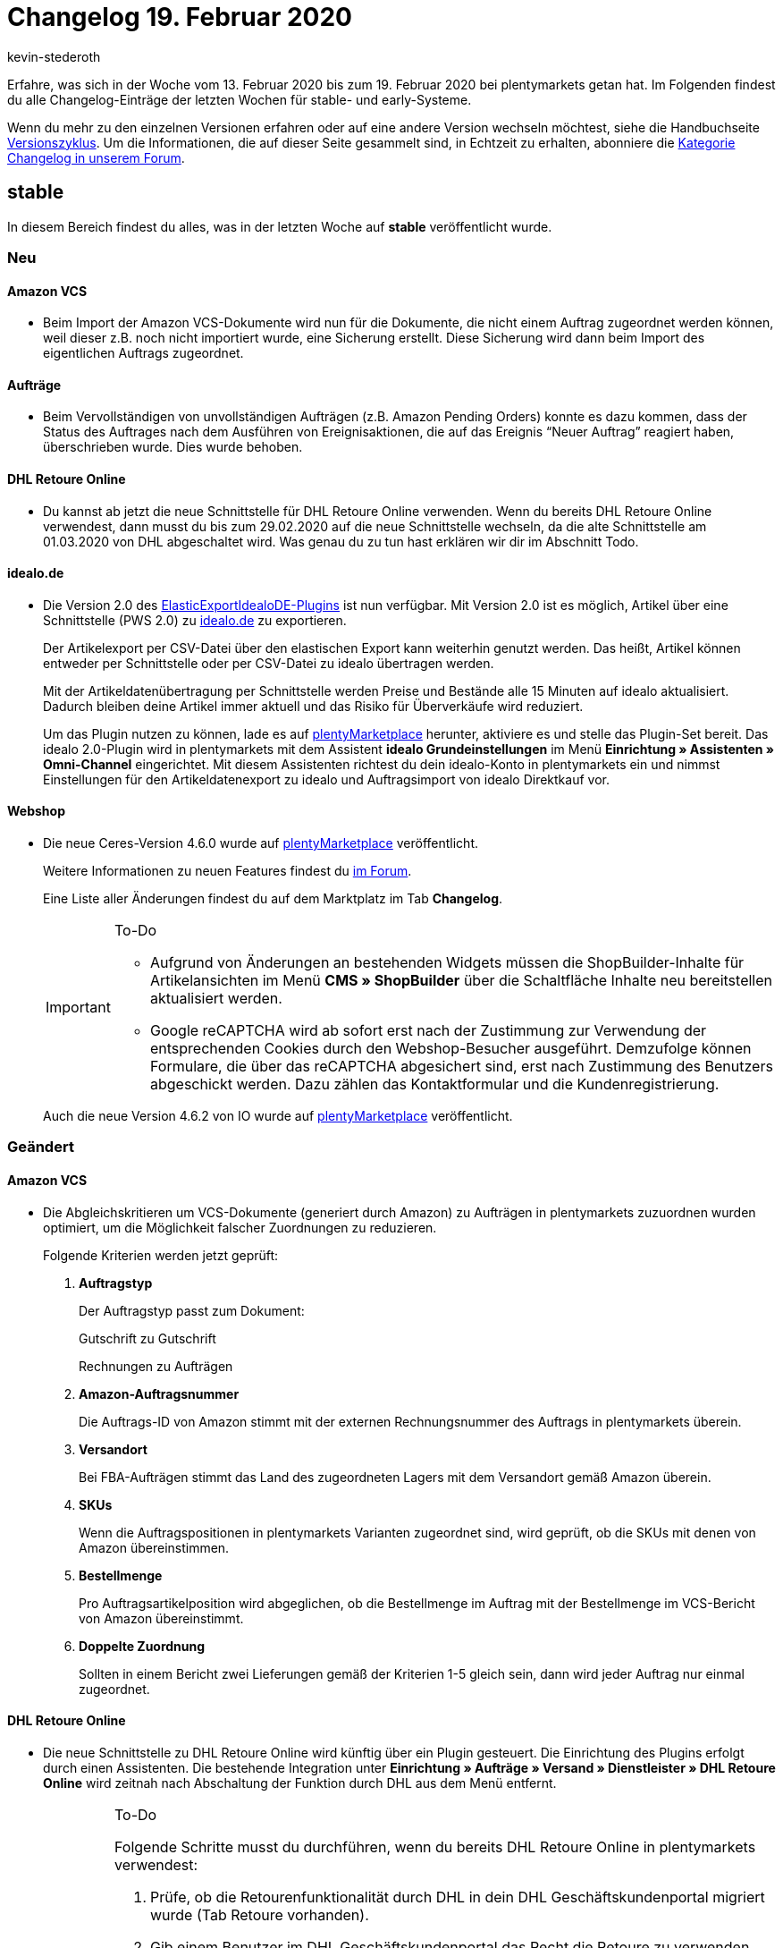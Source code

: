 = Changelog 19. Februar 2020
:author: kevin-stederoth
:sectnums!:
:page-index: false
:id: 
:startWeekDate: 13. Februar 2020
:endWeekDate: 19. Februar 2020

Erfahre, was sich in der Woche vom {startWeekDate} bis zum {endWeekDate} bei plentymarkets getan hat. Im Folgenden findest du alle Changelog-Einträge der letzten Wochen für stable- und early-Systeme.

Wenn du mehr zu den einzelnen Versionen erfahren oder auf eine andere Version wechseln möchtest, siehe die Handbuchseite xref:business-entscheidungen:versionszyklus.adoc#[Versionszyklus]. Um die Informationen, die auf dieser Seite gesammelt sind, in Echtzeit zu erhalten, abonniere die link:https://forum.plentymarkets.com/c/changelog[Kategorie Changelog in unserem Forum^].

== stable

In diesem Bereich findest du alles, was in der letzten Woche auf *stable* veröffentlicht wurde.

=== Neu

[discrete]
==== Amazon VCS

* Beim Import der Amazon VCS-Dokumente wird nun für die Dokumente, die nicht einem Auftrag zugeordnet werden können, weil dieser z.B. noch nicht importiert wurde, eine Sicherung erstellt. Diese Sicherung wird dann beim Import des eigentlichen Auftrags zugeordnet.

[discrete]
==== Aufträge

* Beim Vervollständigen von unvollständigen Aufträgen (z.B. Amazon Pending Orders) konnte es dazu kommen, dass der Status des Auftrages nach dem Ausführen von Ereignisaktionen, die auf das Ereignis “Neuer Auftrag” reagiert haben, überschrieben wurde. Dies wurde behoben.

[discrete]
==== DHL Retoure Online

* Du kannst ab jetzt die neue Schnittstelle für DHL Retoure Online verwenden. Wenn du bereits DHL Retoure Online verwendest, dann musst du bis zum 29.02.2020 auf die neue Schnittstelle wechseln, da die alte Schnittstelle am 01.03.2020 von DHL abgeschaltet wird. Was genau du zu tun hast erklären wir dir im Abschnitt Todo.

[discrete]
==== idealo.de

* Die Version 2.0 des link:https://marketplace.plentymarkets.com/plugins/sales/preisportale/elasticexportidealode_4723[ElasticExportIdealoDE-Plugins^] ist nun verfügbar. Mit Version 2.0 ist es möglich, Artikel über eine Schnittstelle (PWS 2.0) zu link:http://idealo.de/[idealo.de^] zu exportieren.
+
Der Artikelexport per CSV-Datei über den elastischen Export kann weiterhin genutzt werden. Das heißt, Artikel können entweder per Schnittstelle oder per CSV-Datei zu idealo übertragen werden.
+
Mit der Artikeldatenübertragung per Schnittstelle werden Preise und Bestände alle 15 Minuten auf idealo aktualisiert. Dadurch bleiben deine Artikel immer aktuell und das Risiko für Überverkäufe wird reduziert.
+
Um das Plugin nutzen zu können, lade es auf link:https://marketplace.plentymarkets.com/plugins/sales/preisportale[plentyMarketplace^] herunter, aktiviere es und stelle das Plugin-Set bereit. Das idealo 2.0-Plugin wird in plentymarkets mit dem Assistent *idealo Grundeinstellungen* im Menü *Einrichtung » Assistenten » Omni-Channel* eingerichtet. Mit diesem Assistenten richtest du dein idealo-Konto in plentymarkets ein und nimmst Einstellungen für den Artikeldatenexport zu idealo und Auftragsimport von idealo Direktkauf vor.

[#webshop-changelog]
[discrete]
==== Webshop

* Die neue Ceres-Version 4.6.0 wurde auf link:https://marketplace.plentymarkets.com/plugins/templates/ceres_4697[plentyMarketplace^] veröffentlicht.
+
Weitere Informationen zu neuen Features findest du link:https://forum.plentymarkets.com/t/ceres-4-6-was-kommt-in-der-naechsten-version-geplanter-release-kw-8/576509[im Forum^].
+
Eine Liste aller Änderungen findest du auf dem Marktplatz im Tab *Changelog*.
+
[IMPORTANT]
.To-Do
====
* Aufgrund von Änderungen an bestehenden Widgets müssen die ShopBuilder-Inhalte für Artikelansichten im Menü *CMS » ShopBuilder* über die Schaltfläche Inhalte neu bereitstellen aktualisiert werden.
* Google reCAPTCHA wird ab sofort erst nach der Zustimmung zur Verwendung der entsprechenden Cookies durch den Webshop-Besucher ausgeführt. Demzufolge können Formulare, die über das reCAPTCHA abgesichert sind, erst nach Zustimmung des Benutzers abgeschickt werden. Dazu zählen das Kontaktformular und die Kundenregistrierung.
====
+
Auch die neue Version 4.6.2 von IO wurde auf link:https://marketplace.plentymarkets.com/plugins/templates/io_4696[plentyMarketplace^] veröffentlicht.

=== Geändert

[discrete]
==== Amazon VCS

* Die Abgleichskritieren um VCS-Dokumente (generiert durch Amazon) zu Aufträgen in plentymarkets zuzuordnen wurden optimiert, um die Möglichkeit falscher Zuordnungen zu reduzieren.
+
Folgende Kriterien werden jetzt geprüft:

. *Auftragstyp*
+
Der Auftragstyp passt zum Dokument:
+
Gutschrift zu Gutschrift
+
Rechnungen zu Aufträgen
. *Amazon-Auftragsnummer*
+
Die Auftrags-ID von Amazon stimmt mit der externen Rechnungsnummer des Auftrags in plentymarkets überein.
. *Versandort*
+
Bei FBA-Aufträgen stimmt das Land des zugeordneten Lagers mit dem Versandort gemäß Amazon überein.
. *SKUs*
+
Wenn die Auftragspositionen in plentymarkets Varianten zugeordnet sind, wird geprüft, ob die SKUs mit denen von Amazon übereinstimmen.
. *Bestellmenge*
+
Pro Auftragsartikelposition wird abgeglichen, ob die Bestellmenge im Auftrag mit der Bestellmenge im VCS-Bericht von Amazon übereinstimmt.
. *Doppelte Zuordnung*
+
Sollten in einem Bericht zwei Lieferungen gemäß der Kriterien 1-5 gleich sein, dann wird jeder Auftrag nur einmal zugeordnet.

[discrete]
==== DHL Retoure Online

* Die neue Schnittstelle zu DHL Retoure Online wird künftig über ein Plugin gesteuert. Die Einrichtung des Plugins erfolgt durch einen Assistenten. Die bestehende Integration unter *Einrichtung » Aufträge » Versand » Dienstleister » DHL Retoure Online* wird zeitnah nach Abschaltung der Funktion durch DHL aus dem Menü entfernt.
+
[IMPORTANT]
.To-Do
====
Folgende Schritte musst du durchführen, wenn du bereits DHL Retoure Online in plentymarkets verwendest:

. Prüfe, ob die Retourenfunktionalität durch DHL in dein DHL Geschäftskundenportal migriert wurde (Tab Retoure vorhanden).
. Gib einem Benutzer im DHL Geschäftskundenportal das Recht die Retoure zu verwenden, oder lege dafür einen neuen Benutzer an.
. Installiere das neue Plugin DHL Retoure Online, aktiviere es und stelle es bereit. Das Plugin findest du in link:https://marketplace.plentymarkets.com/plugins/integration/dhlretoureonline_6714[unserem Marketplace^].
. Starte den Assistenten.
* gib im ersten Schritt die Login Daten des Benutzers aus dem GKP ein, der die Rechte für die Retoure besitzt.
* Prüfe, ob die Receiver-IDs korrekt im Assistenten erscheinen, oder gib korrekte Werte ein
* Wähle aus, ob du über Ereignisaktionen, Prozesse oder das Versand-Center DHL Retoure Online - Label erstellst
* Schau dir die Anleitung im Assistenten an, wie du ggf. Ereignisaktionen, Prozesse oder das Versand-Center anpassen musst, um deine Label über die neuen Schnittstelle erzeugen zu können.

Weitere Details findest du hier: link:https://forum.plentymarkets.com/t/umstellung-dhl-retoure-online-auf-neues-verfahren/575687[Umstellung DHL Retoure Online auf neues Verfahren, Plugin verfügbar!^]
====

[discrete]
==== eBay-Listings

* Bei einigen Properties ist es sowohl über ElasticSync als auch über die REST-Schnittstelle nun möglich einen leeren Wert zu übergeben.
Folgende Properties sind betroffen:

** 1 = Shipping profile ID
** 3 = Layout template ID
** 22 = First platform category ID
** 23 = Second platform category ID
** 24 = First shop category ID
** 25 = Second shop category ID
** 100 = eBay parts fitment ID
** 107 = eBay condition ID
** 108 = eBay condition description

[discrete]
==== ElasticSync

* Die Schaltflächen *Ausführen* und *Testen* befinden sich nun wieder wie gewohnt auf der linken Seite. Gleiches gilt für den Toggle für das aktivieren und deaktivieren der Importfelder.
+
image::changelog:elasticsync-schaltflaechen-links.png[width=640, height=360, alt=ElasticSync-Ansicht mit Schaltfläche links.]

=== Behoben

[discrete]
==== Amazon VCS

* Bei der Zuordnung der Dokumente von Amazon VCS wird die Umsatzsteuer-ID an der Rechnungsadresse nun gemäß dem Bericht von Amazon aktualisiert.
Dies bedeutet, dass
. eine vorhandene Umsatzsteuer-ID gelöscht wird, wenn der Bericht keine enthält.
. eine vorhandene Umsatzsteuer-ID geändert wird, wenn diese nicht mit der Umsatzsteuer-ID im Bericht übereinstimmt.
. eine neue Umsatzsteuer-ID erstellt wird, wenn der Bericht eine enthält, die Rechnungsadresse aber nicht.

[discrete]
==== CDiscount

* Aufträge von Cdiscount, die vor der Versandfreigabe für den Händler vom Endkunden storniert wurden, konnten nicht sauber bei uns importiert bzw. aktualisiert werden. Dadurch kam es unter anderem dazu, dass Aufträge ohne Auftragspositionen importiert wurden oder Aufträge im Status 1 hängen blieben ohne das der Grund dafür direkt für den Händler ersichtlich ist.
+
Mit diesem Update werden Aufträge von Cdiscount,
+
. die vor dem Import vom Endkunden storniert wurden, nicht mehr importiert.
. im Status 1, die vor der Freigabe der Adresse durch den Endkunden storniert werden, gelöscht.

[discrete]
==== ElasticSync

* Aufgrund eines Fehlers wurden Dateien nicht ins Archiv des SFTP-Servers verschoben. Diesen Fehler haben wir behoben.

[discrete]
==== Nachbestellung

* Die Reihenfolge der Ergebnisse bei der Suche der Nachbestellungen war nicht korrekt. Das wurde angepasst.

* Das Lieferdatum in den Nachbestellungen wurde trotz Speichern beim Auslösen und Abschließen der Bestellung verworfen. Dieses Verhalten wurde behoben.

[discrete]
==== Prozesse

* Der Filter *Aktuelle Rechnung* in den Prozessen hat nicht korrekt gearbeitet sobald am Auftrag eine externe Rechnung verknüpft war. Dieses Verhalten wurde nun behoben.

* Es wurde ein Bug gefixt der dafür sorgte, dass es beim Tabwechsel zu einer Verzögerung von 1-2 Sekunden kommen konnte.

[discrete]
==== Umbuchung

* Durch einen fehlenden Tabellenheader war es nicht mehr möglich die Teilmengen in der Umbuchung einzugeben. Somit konnten auch keine Warenbewegungen über die UI angelegt werden. Dieser Fehler wurde behoben.

== early

In diesem Bereich findest du alles, was in der letzten Woche auf *early* veröffentlicht wurde.

=== Behoben

[discrete]
==== PO-Lieferschein

* Bei der Generierung eines PO-Lieferscheines in einer Umbuchung wurde unter Umständen der falsche Standort für die Steuersätze gesucht, was zu einem Fehler führte. Dies wurde behoben.

[discrete]
==== Royal Mail

* Die fest integrierte Schnittstelle zu Royal Mail und die fest integrierte Schnittstelle zu Royal Mail über NetDespatch wurden aus dem plentymarkets Backend entfernt. Die Funktionalität, Pakete über Royal Mail zu versenden, wurde vom Anbieter NetDespatch schon vor längerer Zeit eingestellt.
+
Zukünftig wird ein Plugin zur Verfügung stehen, an dem wir aktuell arbeiten.

[discrete]
==== Spezialexport Collmex

* Wenn Rechnungen einen Präfix in der Rechnungsnummer haben, wurden stornierte Rechnungen nicht im Export ausgegeben, denn es kam zu einem Fehler im Abgleich der Rechnungsnummer (einmal mit und einmal ohne den Präfix).

[discrete]
==== Webshop

* Wenn sich Kunden im Webshop anmelden, wird ab sofort die *primäre Rechnungsadresse* vorausgewählt. Falls keine Rechnungsadresse als primär definiert ist, wird wie bisher die zuerst angelegte Adresse vorausgewählt.
+
Weitere Informationen zu primären Adressen findet ihr auf der Seite xref:crm:kontakte-verwalten.adoc#[Kontakte verwalten].

== Plugin-Updates

Folgende Plugins wurden in den letzten 7 Tagen in einer neuen Version auf plentyMarketplace veröffentlicht:

.Plugin-Updates
[cols="2, 1, 2"]
|===
|Plugin-Name
|Version
|To-do

|link:https://marketplace.plentymarkets.com/plugins/sales/reporting-analytics/adcelltracking_6493[ADCELL Conversion Tacking + Retargeting]
|1.0.2
|-

|link:https://marketplace.plentymarkets.com/plugins/payment/amazonloginandpay_5072[Amazon Pay^]
|1.5.4
|-

|link:https://marketplace.plentymarkets.com/plugins/sales/online-shops/ceres_4697[Ceres^]
|4.6.0
|<<webshop-changelog, Siehe Details.>>

|link:https://marketplace.plentymarkets.com/plugins/individualisierung/widgets/filterdrop_6603[Ceres Beautifier: FilterDrop^]
|2.0.0
|-

|link:https://marketplace.plentymarkets.com/plugins/integration/dhlretoureonline_6714[DHL Retoure Online]
|1.0.1
|-

|link:https://marketplace.plentymarkets.com/plugins/sales/marktplaetze/ebaymarketing_5158[eBay Marketing^]
|0.3.4
|-

|link:https://marketplace.plentymarkets.com/plugins/individualisierung/widgets/ekomifeedback_5253[eKomi Feedback^]
|3.2.1
|-

|link:https://marketplace.plentymarkets.com/plugins/integration/emarketing_6198[emarketing - Automatisiert werben auf Google Shopping, Facebook & Amazon^]
|1.0.11
|-

|link:https://marketplace.plentymarkets.com/plugins/sales/preisportale/elasticexportidealode_4723[idealo.de^]
|2.0.0
|-

|link:https://marketplace.plentymarkets.com/plugins/sales/online-shops/io_4696[IO^]
|4.6.2
|<<webshop-changelog, Siehe Details.>>

|link:https://marketplace.plentymarkets.com/plugins/payment/invoice_4760[Kauf auf Rechnung^]
|2.0.3
|-

|link:https://marketplace.plentymarkets.com/plugins/sales/online-shops/shopify_4944[Shopify^]
|1.18.0
|-

|link:https://marketplace.plentymarkets.com/plugins/payment/skrill_5142[Skrill^]
|1.0.23
|-

|link:https://marketplace.plentymarkets.com/plugins/fulfillment-stock/versand/springgds_6690[Spring GDS Versand]
|1.0.1
|-

|link:https://marketplace.plentymarkets.com/plugins/payment/wallee_5038[wallee E-Commerce Hub^]
|2.0.9
|-

|link:https://marketplace.plentymarkets.com/plugins/integration/wesioautoreorder_6557[Wesionaire Auto Reorder^]
|1.0.5
|-

|===

Wenn du dir weitere neue oder aktualisierte Plugins anschauen möchtest, findest du eine link:https://marketplace.plentymarkets.com/plugins?sorting=variation.createdAt_desc&page=1&items=50[Übersicht direkt auf plentyMarketplace^].